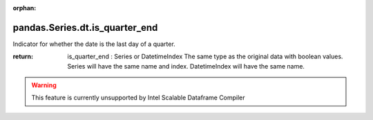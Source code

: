 .. _pandas.Series.dt.is_quarter_end:

:orphan:

pandas.Series.dt.is_quarter_end
*******************************

Indicator for whether the date is the last day of a quarter.

:return: is_quarter_end : Series or DatetimeIndex
    The same type as the original data with boolean values. Series will
    have the same name and index. DatetimeIndex will have the same
    name.



.. warning::
    This feature is currently unsupported by Intel Scalable Dataframe Compiler

